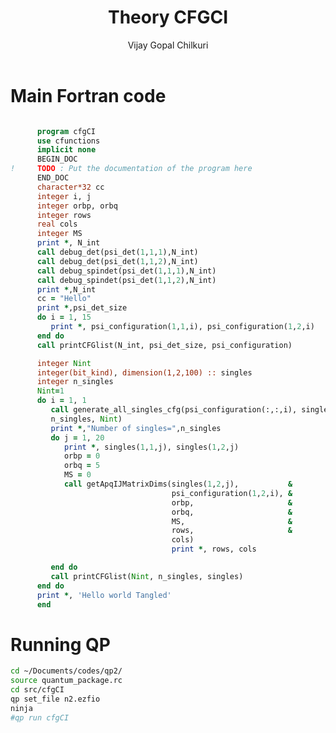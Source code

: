# -*- mode:org -*-
#+TITLE: Theory CFGCI
#+AUTHOR: Vijay Gopal Chilkuri
#+EMAIL: vijay.gopal.c@gmail.com
#+OPTIONS: toc:t
#+LATEX_CLASS: article
#+LATEX_HEADER: \usepackage{tabularx}
#+LATEX_HEADER: \usepackage{braket}
#+LATEX_HEADER: \usepackage{minted}

* Main Fortran code

#+name: mainf90
#+begin_src fortran :main no :tangle cfgCI.irp.f

      program cfgCI
      use cfunctions
      implicit none
      BEGIN_DOC
!     TODO : Put the documentation of the program here
      END_DOC
      character*32 cc
      integer i, j
      integer orbp, orbq
      integer rows
      real cols
      integer MS
      print *, N_int
      call debug_det(psi_det(1,1,1),N_int)
      call debug_det(psi_det(1,1,2),N_int)
      call debug_spindet(psi_det(1,1,1),N_int)
      call debug_spindet(psi_det(1,1,2),N_int)
      print *,N_int
      cc = "Hello"
      print *,psi_det_size
      do i = 1, 15
         print *, psi_configuration(1,1,i), psi_configuration(1,2,i)
      end do
      call printCFGlist(N_int, psi_det_size, psi_configuration)

      integer Nint
      integer(bit_kind), dimension(1,2,100) :: singles
      integer n_singles
      Nint=1
      do i = 1, 1
         call generate_all_singles_cfg(psi_configuration(:,:,i), singles,&
         n_singles, Nint)
         print *,"Number of singles=",n_singles
         do j = 1, 20
            print *, singles(1,1,j), singles(1,2,j)
            orbp = 0
            orbq = 5
            MS = 0
            call getApqIJMatrixDims(singles(1,2,j),           &
                                    psi_configuration(1,2,i), &
                                    orbp,                     &
                                    orbq,                     &
                                    MS,                       &
                                    rows,                     &
                                    cols)
                                    print *, rows, cols

         end do
         call printCFGlist(Nint, n_singles, singles)
      end do
      print *, 'Hello world Tangled'
      end
#+end_src

* Running QP

#+name: runqp
#+begin_src bash
cd ~/Documents/codes/qp2/
source quantum_package.rc
cd src/cfgCI
qp set_file n2.ezfio
ninja
#qp run cfgCI
#+end_src

#+RESULTS: runqp
